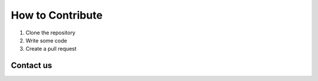 How to Contribute
=================

1. Clone the repository
2. Write some code
3. Create a pull request

Contact us 
----------
